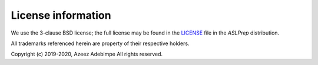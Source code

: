 License information
-------------------

We use the 3-clause BSD license; the full license may be found in the
`LICENSE <https://github.com/pennlinc/aslprep/blob/master/LICENSE>`_ file
in the *ASLPrep* distribution.

All trademarks referenced herein are property of their respective holders.

Copyright (c) 2019-2020, Azeez Adebimpe
All rights reserved.
